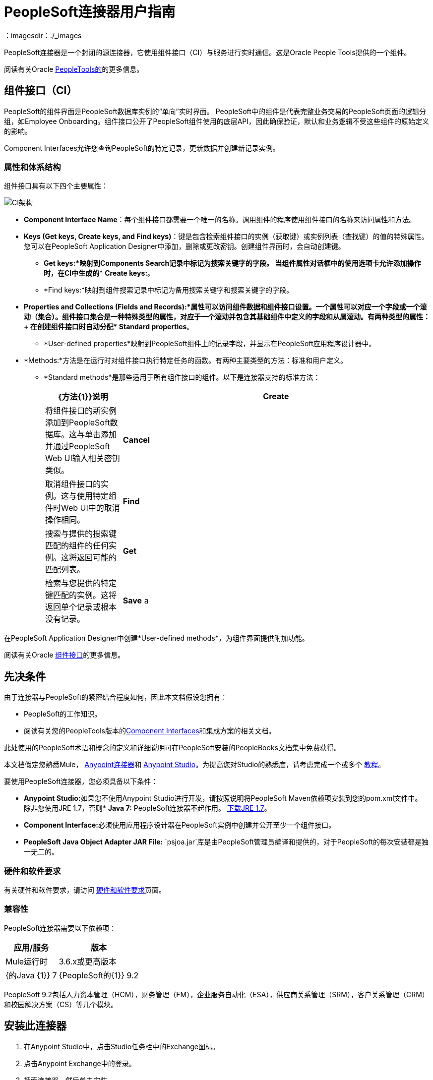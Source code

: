 =  PeopleSoft连接器用户指南
:keywords: anypoint studio, connector, endpoint, peoplesoft
：imagesdir：./_images

PeopleSoft连接器是一个封闭的源连接器，它使用组件接口（CI）与服务进行实时通信。这是Oracle People Tools提供的一个组件。

阅读有关Oracle http://docs.oracle.com/cd/E41633_01/pt853pbh1/eng/pt/index.html?content=i_product[PeopleTools的]的更多信息。

== 组件接口（CI）

PeopleSoft的组件界面是PeopleSoft数据库实例的“单向”实时界面。 PeopleSoft中的组件是代表完整业务交易的PeopleSoft页面的逻辑分组，如Employee Onboarding。组件接口公开了PeopleSoft组件使用的底层API，因此确保验证，默认和业务逻辑不受这些组件的原始定义的影响。

Component Interfaces允许您查询PeopleSoft的特定记录，更新数据并创建新记录实例。

=== 属性和体系结构

组件接口具有以下四个主要属性：

image:ps-ci-architecture.jpeg[CI架构]

*   *Component Interface Name*：每个组件接口都需要一个唯一的名称。调用组件的程序使用组件接口的名称来访问属性和方法。
*   *Keys (Get keys, Create keys, and Find keys)*：键是包含检索组件接口的实例（获取键）或实例列表（查找键）的值的特殊属性。您可以在PeopleSoft Application Designer中添加，删除或更改密钥。创建组件界面时，会自动创建键。 +
**  *Get keys:*映射到Components Search记录中标记为搜索关键字的字段。
当组件属性对话框中的使用选项卡允许添加操作时，在CI中生成的**  *Create keys:*。
**  *Find keys:*映射到组件搜索记录中标记为备用搜索关键字和搜索关键字的字段。
*   *Properties and Collections (Fields and Records):*属性可以访问组件数据和组件接口设置。一个属性可以对应一个字段或一个滚动（集合）。组件接口集合是一种特殊类型的属性，对应于一个滚动并包含其基础组件中定义的字段和从属滚动。有两种类型的属性：+
在创建组件接口时自动分配**  *Standard properties*。
**  *User-defined properties*映射到PeopleSoft组件上的记录字段，并显示在PeopleSoft应用程序设计器中。
*   *Methods:*方法是在运行时对组件接口执行特定任务的函数。有两种主要类型的方法：标准和用户定义。
**   *Standard methods*是那些适用于所有组件接口的组件。以下是连接器支持的标准方法：
+
[%header,cols="20a,80a"]
|===
| {方法{1}}说明
| *Create*  |将组件接口的新实例添加到PeopleSoft数据库。这与单击添加并通过PeopleSoft Web UI输入相关密钥类似。
| *Cancel*  |取消组件接口的实例。这与使用特定组件时Web UI中的取消操作相同。
| *Find*  |搜索与提供的搜索键匹配的组件的任何实例。这将返回可能的匹配列表。
| *Get*  |检索与您提供的特定键匹配的实例。这将返回单个记录或根本没有记录。
| *Save* a |
保存对组件，新的或现有的更改。

保存操作尝试在创建新记录之前更新现有记录。对于新记录，连接器会使用PeopleSoft实例提供的默认值自动填充键，从而减少用户提供缺省键/值对的需求。

|===

在PeopleSoft Application Designer中创建*User-defined methods*，为组件界面提供附加功能。

阅读有关Oracle link:http://docs.oracle.com/cd/E41633_01/pt853pbh1/eng/pt/tcpi/index.html[组件接口]的更多信息。

== 先决条件

由于连接器与PeopleSoft的紧密结合程度如何，因此本文档假设您拥有：

*  PeopleSoft的工作知识。
* 阅读有关您的PeopleTools版本的<<Component Interfaces (CI), Component Interfaces>>和集成方案的相关文档。

此处使用的PeopleSoft术语和概念的定义和详细说明可在PeopleSoft安装的PeopleBooks文档集中免费获得。

本文档假定您熟悉Mule， link:/mule-user-guide/v/3.8/anypoint-connectors[Anypoint连接器]和 link:/anypoint-studio[Anypoint Studio]。为提高您对Studio的熟悉度，请考虑完成一个或多个 link:/getting-started[教程]。

要使用PeopleSoft连接器，您必须具备以下条件：

*  **Anypoint Studio:**如果您不使用Anypoint Studio进行开发，请按照说明将PeopleSoft Maven依赖项安装到您的pom.xml文件中。
除非您使用JRE 1.7，否则*  **Java 7:** PeopleSoft连接器不起作用。 link:http://www.oracle.com/technetwork/java/javase/downloads/java-archive-downloads-javase7-521261.html[下载JRE 1.7]。
*  **Component Interface:**必须使用应用程序设计器在PeopleSoft实例中创建并公开至少一个组件接口。
*  **PeopleSoft Java Object Adapter JAR File:** `psjoa.jar`库是由PeopleSoft管理员编译和提供的，对于PeopleSoft的每次安装都是独一无二的。

=== 硬件和软件要求

有关硬件和软件要求，请访问 link:/mule-user-guide/v/3.8/hardware-and-software-requirements[硬件和软件要求]页面。

=== 兼容性

PeopleSoft连接器需要以下依赖项：

[options="header,autowidth"]
|===
|应用/服务|版本
| Mule运行时| 3.6.x或更高版本
| {的Java {1}} 7
| {PeopleSoft的{1}} 9.2
| {的PeopleTools {1}} 8.53.02
|===

PeopleSoft 9.2包括人力资本管理（HCM），财务管理（FM），企业服务自动化（ESA），供应商关系管理（SRM），客户关系管理（CRM）和校园解决方案（CS）等几个模块。

== 安装此连接器

. 在Anypoint Studio中，点击Studio任务栏中的Exchange图标。
. 点击Anypoint Exchange中的登录。
. 搜索连接器，然后单击安装。
. 按照提示安装连接器。

Studio有更新时，会在右下角显示一条消息，您可以单击该消息来安装更新。

==== 从1.x.x到2.0.0

在您的流程中，识别`peoplesoft:invoke-operation`标签。它应该看起来类似于以下片段：

[source,xml,linenums]
----
xml
<peoplesoft:invoke-operation config-ref="PeopleSoft" doc:name="Find" type="CI_PERSONAL_DATA##Find"/>
----

* 将参数*type*替换为*key*。
* 用`||`替换操作符号`##`（double hash）（双管道）。

最终的结果应该如下面的代码片段所示：

[source,xml,linenums]
----
xml
<peoplesoft:invoke-operation config-ref="PeopleSoft" doc:name="Find" key="CI_PERSONAL_DATA||Find"/>
----

== 配置连接器全局元素

要在Mule应用程序中使用PeopleSoft连接器，您必须配置PeopleSoft连接器可使用的全局PeopleSoft元素（阅读有关 link:/mule-user-guide/v/3.8/global-elements[全球元素]的更多信息）。
PeopleSoft连接器提供一种全局配置，需要以下凭据：

image:ps-config.png[全局元素配置]

[%header,cols="30a,70a"]
|===
| {字段{1}}说明
| *Name* |为稍后可以引用的配置输入一个名称。
| *Server* |输入从哪里访问服务的服务器的URL。它必须符合*HOST:PORT*的形式。例如：`my.host.com:9000`。
| *Username* |输入用户名登录到PeopleSoft实例。
| *Password* |输入相应的密码。
| *Domain Connection Password* | 可选。如果在PeoplSoft实例中配置，请输入域连接密码。
| *Required dependencies* a |点击**Add File**，将从PeopleSoft实例编译的*psjoa.jar*文件附加到项目的构建路径。
了解如何编译psjoa.jar文件。
| *Component Interface White List*  |

* 点击**Create Object manually**，然后点击旁边的按钮。
* 在弹出窗口中，选择（+）加按钮以设置组件接口的名称。右击元数据项并选择*Edit the selected metadata field*以设置值。
+
image:ps-config-whitelist.png[全球元素 - 白名单]
+
* 您也可以双击每个项目以修改内联值。
+
image:ps-config-whitelist2.png[全局元素 - 对象构建器]
|===


对于PeopleSoft的每次安装，*psjoa.jar*文件都是唯一的。它由PeopleSoft管理员编译和提供。
如果没有提供psjoa.jar，请按照以下步骤构建组件接口绑定：

. 启动**PeopleSoft Application Designer**并打开任何组件接口定义。
. 选择**Build > PeopleSoft APIs**启动Build PeopleSoft API绑定对话框。
. 在**Java Classes**组框下，选中**Build**复选框。指定要在其中创建Java类源文件的目标目录。
. 点击**OK**生成选定的绑定。构成绑定的文件将构建在您指定的位置。如果操作成功，则会在PeopleSoft Application Designer Build窗口中显示完成消息。
. 使用以下命令编译生成的API：

**For Windows:**

[source,code,linenums]
----
cd %PS_HOME%\class\PeopleSoft\Generated\CompIntfc
javac −classpath %PS_HOME%\class\psjoa.jar *.java

cd c:\pt8\class\PeopleSoft\ Generated\ PeopleSoft
javac −classpath %PS_HOME%\class\psjoa.jar *.java
----

**For Mac/Linux:**

[source,code,linenums]
----
cd $PS_HOME/class/PeopleSoft/Generated/CompIntfc
javac classpath $PS_HOME/class/psjoa.jar *.java

cd $PS_HOME/class/PeopleSoft/Generated/PeopleSoft
javac classpath $PS_HOME/class/psjoa.jar *.java
----


详细了解如何编译 link:http://docs.oracle.com/cd/E41633_01/pt853pbh1/eng/pt/tcpi/task_BuildingAPIsinJava-076b85.html[用Java构建API]中的PeopleSoft API。

== 使用连接器

有关PeopleSoft连接器配置的其他技术细节，请访问 http://mulesoft.github.io/mule-peoplesoft-connector/[APIdoc技术参考和示例应用程序]。

=== 连接器命名空间和架构

在Studio中设计应用程序时，将连接器从调色板拖放到Anypoint Studio画布上的操作应自动使用连接器*namespace*和*schema location*填充XML代码。

*  *Namespace:* `http://www.mulesoft.org/schema/mule/peoplesoft`
*  *Schema Location:* `http://www.mulesoft.org/schema/mule/connector/current/mule-peoplesoft.xsd`

[TIP]
如果您是在Studio的XML编辑器或其他文本编辑器中手动编码Mule应用程序，请在`<mule>`标记内*Configuration XML*的标题中定义名称空间和模式位置。

[source, xml,linenums]
----
<mule xmlns="http://www.mulesoft.org/schema/mule/core"
      xmlns:xsi="http://www.w3.org/2001/XMLSchema-instance"
      xmlns:peoplesoft="http://www.mulesoft.org/schema/mule/peoplesoft"
      xsi:schemaLocation="
               http://www.mulesoft.org/schema/mule/core
               http://www.mulesoft.org/schema/mule/core/current/mule.xsd
               http://www.mulesoft.org/schema/mule/peoplesoft
               http://www.mulesoft.org/schema/mule/peoplesoft/current/mule-peoplesoft.xsd">

      <!-- put your global configuration elements and flows here -->

</mule>
----

=== 在Mavenized Mule应用程序中使用连接器

如果您正在编写Mavenized Mule应用程序，则此XML片段必须包含在您的`pom.xml`文件中。

[source,xml,linenums]
----
<dependency>
  <groupId>org.mule.modules</groupId>
  <artifactId>mule-module-peoplesoft</artifactId>
  <version>2.1.0</version>
</dependency>
----

[TIP]
====
在`<version>`标签内，为最新版本提供所需的版本号，单词`RELEASE`，或者为最新版本提供`SNAPSHOT`。
====

使用连接器演示Mule应用程序== 

您可以从 http://mulesoft.github.io/mule-peoplesoft-connector/[此链接]下载一个功能完整的示例。

=== 示例用例

PeopleSoft连接器是基于操作的连接器，这意味着将连接器添加到流时，需要配置特定的操作*Invoke Component Interface*，以便连接器执行。

调用操作后，您可以在*Component Name*字段中选择特定的组件接口名称和操作来指定要执行的方法。

PeopleSoft连接器允许您在每个组件接口（如果PeopleSoft实例中可用）上执行*five standard operations (Create, Find, Get, Save, Cancel)*以及任何特定于CI的自定义操作。

下面列出的是一些常见用例：

[%header,cols="25a,75a"]
|===
|用例 |描述
| *Find Employees* |通过调用CI_PERSONAL_DATA的查找操作来检索一个或多个员工记录
| *Get Employee* |通过调用CI_PERSONAL_DATA的Get操作来检索单个Employee个人数据记录的完整信息。
| *Save Employee* |通过调用CI_PERSONAL_DATA组件接口的保存操作来更新单个员工个人数据记录的字段。
| *Save Employee From CSV File* |通过调用CI_PERSONAL_DATA组件接口的保存操作来更新单个员工个人数据记录。
| *Save Position From CSV File* |通过调用CI_POSITION_DATA组件接口的保存操作更新单个位置数据记录。
|===

==== 检索员工记录的集合

image:ps-usecase-flow.png[查找员工流量]

. 在Anypoint Studio中创建一个新的*Mule Project*。
. 填写`src/main/resources/mule-app.properties`中的*credentials*。
+
[source,code,linenums]
----
config.server=<HOST:PORT>
config.username=<USERNAME>
config.password=<PASSWORD>
config.domainConnectionPwd=<DOMAIN_CONNECTION_PASSWORD>
----
+
. 将**HTTP endpoint**拖到画布上并配置以下参数：
+
[%header,cols="20a,80a"]
|===
| {参数{1}}值
| *Display Name* | HTTP
| *Connector Configuration* | 如果尚未创建HTTP元素，请点击加号添加新的**HTTP Listener Configuration**，然后点击**OK**（将值保留为其默认值）。
| *Path* | /找到
|===
+
. 将**PeopleSoft connector**拖放到HTTP端点组件旁边，并根据以下步骤对其进行配置：
.. 点击*Connector Configuration*字段旁边的加号 image:ps-icon-plus.png[加上图标]，添加新的**PeopleSoft Global Element**。
.. 根据下表配置全局元素：
+
[%header,cols="20a,80a"]
|===
| {参数{1}}说明|值
| *Name* |连接配置的名称。| PeopleSoft
| *Server* | PeopleSoft实例的网址| `${config.server}`
| *Username* |用于登录到PeopleSoft实例| `${config.username}`的用户名凭证
| *Password* |用于登录PeopleSoft实例的密码凭证| `${config.password}`
| *Domain Connection Password* |（可选）如果在PeopleSoft沙箱中配置，请提供域连接密码凭证| `${config.domainConnectionPwd}`
| *Required dependencies* |单击*Add File*将从PeopleSoft实例编译的psjoa.jar文件附加到项目的构建路径。了解如何编译psjoa.jar文件。| |
|===
+
[TIP]
服务器，用户名和密码使用*property placeholder syntax*以简单且可重用的方式加载凭证。
+
. 点击**Test Connection**确认Mule可以与PeopleSoft实例连接。如果连接成功，请点击**OK**保存配置。否则，请查看或更正任何不正确的参数，然后再次测试。
. 回到PeopleSoft连接器的属性编辑器中，配置其余参数：
+
[%header,cols="20a,80a"]
|===
| {参数{1}}值
| *Display Name* |查找员工
| *Connector Configuration* | PeopleSoft（您创建的全局元素的引用名称）。
| *Operation* | 调用组件接口
| *Component Name* | CI_PERSONAL_DATA（保存员工数据的组件接口名称）。
| *Operation* |查找
|===
+
连接器设置应如下图所示：
+
image:ps-usecase-settings.png[DataWeave  - 输入]
+
. 在HTTP端点和PeopleSoft端点之间添加**Transform Message**（DataWeave）元素，以提供FIND方法所需的输入参数。如果启用了DataSense，则应该自动填充输入字段：
+
image:ps-usecase-dw.png[DataWeave  - 输入]
+
在DataWeave代码中，使用**MEL expression**为所有字段定义**HTTP Query Param**。这样，每个值都可以从URL动态设置。
+
[source,dataweave,linenums]
----
%dw 1.0
%output application/java
---
{
	KEYPROP_EMPLID: inboundProperties['http.query.params'].id,
	PROP_NAME: inboundProperties['http.query.params'].name,
	PROP_LAST_NAME_SRCH: inboundProperties['http.query.params'].lastname,
	PROP_NAME_AC: inboundProperties['http.query.params'].nameac
}
----
+
. 在PeopleSoft元素后面添加**Object to JSON transformer**以在浏览器中显示响应。
. 在JSON转换器后添加**Logger**作用域，以打印传递到Mule Console中PeopleSoft连接器的数据。根据下表配置记录器。
.
. 保存和*Run as Mule Application*。然后，打开*web browser*并在输入网址`http://localhost:8081/find?id=MULE&name=&last_name=&name_ac=`后检查回复。如果PeopleSoft数据库中的KEYPROP_EMPLID值包含值"MULE"，那么您应该得到一个包含这些记录的JSON集合。否则，您会收到一个空的集合。

[source,json,linenums]
----
[
    {
    "KEYPROP_EMPLID": "MULE0001",
    "PROP_NAME": "Muley",
    "PROP_LAST_NAME_SRCH": "The Mule",
    "PROP_NAME_AC": ""
    },
    {
    "KEYPROP_EMPLID": "MULE0002",
    "PROP_NAME": "Second Muley",
    "PROP_LAST_NAME_SRCH": "The Backup Mule",
    "PROP_NAME_AC": ""
    },
    ...
]
----
注意：在本例中，FIND操作的所有输入参数都是可选的。如果没有定义（`http://localhost:8081/find?id=&name=&last_name=&name_ac=`），则PeopleSoft将检索可用的前300条记录（受服务器限制的最大记录数）。


=== 示例用例 -  XML

将此代码粘贴到您的XML编辑器中，以便将此示例用例的流程快速加载到您的Mule应用程序中。

[source,xml,linenums]
----
<?xml version="1.0" encoding="UTF-8"?>
<mule xmlns:dw="http://www.mulesoft.org/schema/mule/ee/dw" xmlns:context="http://www.springframework.org/schema/context"
      xmlns:http="http://www.mulesoft.org/schema/mule/http"
      xmlns:json="http://www.mulesoft.org/schema/mule/json"
      xmlns:file="http://www.mulesoft.org/schema/mule/file"
      xmlns:peoplesoft="http://www.mulesoft.org/schema/mule/peoplesoft"
      xmlns:doc="http://www.mulesoft.org/schema/mule/documentation"
      xmlns:xsi="http://www.w3.org/2001/XMLSchema-instance"
      xmlns="http://www.mulesoft.org/schema/mule/core"
      xsi:schemaLocation="
        http://www.springframework.org/schema/context
        http://www.springframework.org/schema/context/spring-context-current.xsd
        http://www.mulesoft.org/schema/mule/core
        http://www.mulesoft.org/schema/mule/core/current/mule.xsd
        http://www.mulesoft.org/schema/mule/peoplesoft
        http://www.mulesoft.org/schema/mule/peoplesoft/current/mule-peoplesoft.xsd
        http://www.mulesoft.org/schema/mule/file
        http://www.mulesoft.org/schema/mule/file/current/mule-file.xsd
        http://www.mulesoft.org/schema/mule/json
        http://www.mulesoft.org/schema/mule/json/current/mule-json.xsd
        http://www.mulesoft.org/schema/mule/http
        http://www.mulesoft.org/schema/mule/http/current/mule-http.xsd
        http://www.mulesoft.org/schema/mule/ee/dw
        http://www.mulesoft.org/schema/mule/ee/dw/current/dw.xsd">

    <peoplesoft:config name="PeopleSoft"
        server="${config.server}"
        username="${config.username}"
        password="${config.password}"
        domainConnectionPwd="${config.domainConnectionPwd}"
        doc:name="PeopleSoft">
        <peoplesoft:component-interface-ids-white-list>
            <peoplesoft:component-interface-ids-white-list>
                CI_PERSONAL_DATA
            </peoplesoft:component-interface-ids-white-list>
        </peoplesoft:component-interface-ids-white-list>
    </peoplesoft:config>

    <http:listener-config name="HTTP_Listener"
        host="0.0.0.0" port="8081" doc:name="HTTP Listener Configuration"/>

    <flow name="Find_Employee_Flow">
        <http:listener config-ref="HTTP_Listener" path="/find" doc:name="HTTP"/>
        <dw:transform-message doc:name="Map To CI_PERSONAL_DATA">
            <dw:set-payload><![CDATA[%dw 1.0
                %output application/java
                ---
                {
                    KEYPROP_EMPLID: inboundProperties['http.query.params'].id,
                    PROP_NAME: inboundProperties['http.query.params'].name,
                    PROP_LAST_NAME_SRCH: inboundProperties['http.query.params'].lastname,
                    PROP_NAME_AC: inboundProperties['http.query.params'].nameac
                }]]></dw:set-payload>
        </dw:transform-message>
        <peoplesoft:invoke-operation config-ref="PeopleSoft"
            key="CI_PERSONAL_DATA||Find" doc:name="PeopleSoft"/>
        <json:object-to-json-transformer doc:name="CI To JSON"/>
        <logger level="INFO" doc:name="Employee List" message="#[payload]"/>
    </flow>
</mule>
----

== 连接器性能

要手动定义连接器的连接配置文件，请访问连接器的适用全局元素中的*Pooling Profile*选项卡。

有关池的背景信息，请参阅 link:/mule-user-guide/v/3.8/tuning-performance[调整性能]。

=== 提示

==== 测试连接

使用*Test Connection*功能不仅可以验证与PeopleSoft实例的连接，还可以验证白名单中定义的组件接口。

. 打开*PeopleSoft Global Element Configuration*。
. 点击*Test Connection*按钮。
** 如果一个或多个组件接口名称无效，您将收到错误消息。
** 点击*Create Object manually*选项旁边的[...]按钮，为组件提供正确的名称。
** 如果错误消息是`Unsupported major/minor version 51.0`，那么您正在运行1.6 JRE。要解决此问题，请确保您正在运行Java 1.7并重新启动Studio。
** 如果错误消息是`java.lang.NoClassDefFoundError: psft/pt8/joa/ISession and java.lang.ClassNotFoundException: psft.pt8.joa.ISessio`，您尚未安装psjoa.jar文件。
** 要访问Mule流中的PeopleSoft组件接口，您必须将PeopleSoft组件接口API添加到项目中。回到Required dependencies面板并选择相应的JAR文件。

==== 避免DataSense超时

*Save*操作的元数据检索比其余操作花费的时间更长。因此，Studio可能会在消息中引发超时异常：

"Problem while fetching metadata. The operation timed out and was not successful. You can configure this timeout in the Studio Preferences dialog."

. 转到*Windows > Preferences*。
. 展开*Anypoint Studio*菜单并选择*DataSense*。
. 将选项*DataSense Connection Timeout (in seconds)*设置为120（或更高）。
. 点击*Apply*。
. 点击*OK*。

image:ps-tips-timeout-config.png[DataSense超时配置]

[NOTE]
如果您点击流设置中的*Refresh metadata*链接并稍等片刻，则现在应该正确填充保存操作的元数据。

image:ps-tips-timeout-fix.png[DataSense超时修复]

== 资源

* 访问 link:/release-notes/peoplesoft-connector-release-notes[PeopleSoft连接器发行说明]。
* 有关PeopleSoft连接器的其他技术信息，请访问 http://mulesoft.github.io/mule-peoplesoft-connector/2.0.0/apidocs/mule/peoplesoft-config.html[技术参考文件]。
* 访问Oracle的 http://docs.oracle.com/cd/E41633_01/pt853pbh1/eng/pt/tcpi/index.html[PeopleSoft组件接口API网站]。
* 详细了解 link:/mule-user-guide/v/3.8/anypoint-connectors[Anypoint连接器]。
